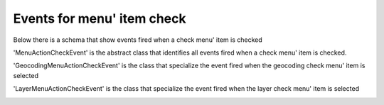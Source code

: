 Events for menu' item check
========================================

Below there is a schema that show events fired when a
check menu' item is checked

.. image:: ActionCheckEvent.png

'MenuActionCheckEvent' is the abstract class that identifies all 
events fired when a check menu' item is checked.

'GeocodingMenuActionCheckEvent' is the class that specialize the
event fired when the geocoding check menu' item is selected

.. image:: Geocoding.png

'LayerMenuActionCheckEvent' is the class that specialize the
event fired when the layer check menu' item is selected

.. image:: Layer.png